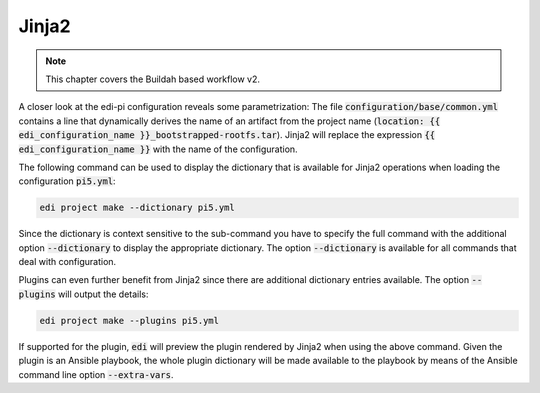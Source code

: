 .. _jinja2_v2:

Jinja2
======

.. note::
   This chapter covers the Buildah based workflow v2.

A closer look at the edi-pi configuration reveals some parametrization: The
file :code:`configuration/base/common.yml` contains a line that dynamically derives the name of an artifact
from the project name (:code:`location: {{ edi_configuration_name }}_bootstrapped-rootfs.tar`).
Jinja2 will replace the expression :code:`{{ edi_configuration_name }}` with the name of the configuration.

The following command can be used to display the dictionary that is available for Jinja2 operations when loading
the configuration :code:`pi5.yml`:

.. code-block:: bash

   edi project make --dictionary pi5.yml

Since the dictionary is context sensitive to the sub-command you have to specify the full command with the additional
option :code:`--dictionary` to display the appropriate dictionary. The option :code:`--dictionary` is available for
all commands that deal with configuration.

.. option:: --dictionary

   Dumps the load time dictionary instead of running the command.

Plugins can even further benefit from Jinja2 since there are additional dictionary entries available. The option
:code:`--plugins` will output the details:

.. code-block:: bash

   edi project make --plugins pi5.yml

If supported for the plugin, :code:`edi` will preview the plugin rendered by Jinja2 when using the above command.
Given the plugin is an Ansible playbook, the whole plugin dictionary will be made available to the playbook
by means of the Ansible command line option :code:`--extra-vars`.

.. option:: --plugins

   Dumps the active plugins including their dictionaries instead of running the command.
